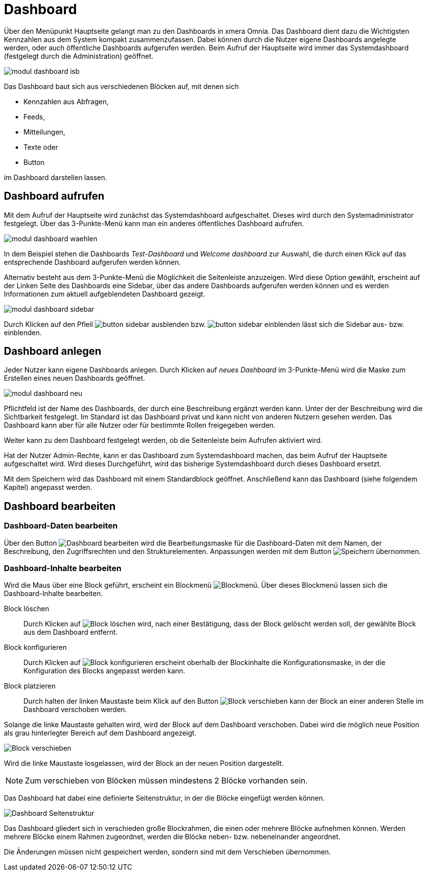 = Dashboard
:doctype: article
:icons: font
:imagesdir: ../images/
:web-xmera: https://xmera.de

Über den Menüpunkt Hauptseite gelangt man zu den Dashboards in xmera Omnia.  Das Dashboard dient dazu die Wichtigsten Kennzahlen aus dem System kompakt zusammenzufassen. Dabei können durch die Nutzer eigene Dashboards angelegte werden, oder auch öffentliche Dashboards aufgerufen werden. Beim Aufruf der Hauptseite wird immer das Systemdashboard (festgelegt durch die Administration) geöffnet. 

image::anwender/modul_dashboard_isb.png[]

Das Dashboard baut sich aus verschiedenen Blöcken auf, mit denen sich 

- Kennzahlen aus Abfragen, 
- Feeds, 
- Mitteilungen, 
- Texte oder 
- Button 

im Dashboard darstellen lassen.

== Dashboard aufrufen

Mit dem Aufruf der Hauptseite wird zunächst das Systemdashboard aufgeschaltet. Dieses wird durch den Systemadministrator festgelegt. Über das 3-Punkte-Menü kann man ein anderes öffentliches Dashboard aufrufen.

image:anwender/modul_dashboard_waehlen.png[]

In dem Beispiel stehen die Dashboards _Test-Dashboard_ und _Welcome dashboard_ zur Auswahl, die durch einen Klick auf das entsprechende Dashboard aufgerufen werden können.

Alternativ besteht aus dem 3-Punkte-Menü die Möglichkeit die Seitenleiste anzuzeigen. Wird diese Option gewählt, erscheint auf der Linken Seite des Dashboards eine Sidebar, über das andere Dashboards aufgerufen werden können und es werden Informationen zum aktuell aufgeblendeten Dashboard gezeigt.

image:anwender/modul_dashboard_sidebar.png[]

Durch Klicken auf den Pfleil image:anwender/button_sidebar_ausblenden.png[] bzw. image:anwender/button_sidebar_einblenden.png[] lässt sich die Sidebar aus- bzw. einblenden.

== Dashboard anlegen

Jeder Nutzer kann eigene Dashboards anlegen. Durch Klicken auf _neues Dashboard_ im 3-Punkte-Menü wird die Maske zum Erstellen eines neuen Dashboards geöffnet.

image:anwender/modul_dashboard_neu.png[]

Pflichtfeld ist der Name des Dashboards, der durch eine Beschreibung ergänzt werden kann. Unter der der Beschreibung wird die Sichtbarkeit festgelegt. Im Standard ist das Dashboard privat und kann nicht von anderen Nutzern gesehen werden. Das Dashboard kann aber für alle Nutzer oder für bestimmte Rollen freigegeben werden.

Weiter kann zu dem Dashboard festgelegt werden, ob die Seitenleiste beim Aufrufen aktiviert wird. 

Hat der Nutzer Admin-Rechte, kann er das Dashboard zum Systemdashboard machen, das beim Aufruf der Hauptseite aufgeschaltet wird. Wird dieses Durchgeführt, wird das bisherige Systemdashboard durch dieses Dashboard ersetzt.

Mit dem Speichern wird das Dashboard mit einem Standardblock geöffnet. Anschließend kann das Dashboard (siehe folgendem Kapitel) angepasst werden.

== Dashboard bearbeiten

=== Dashboard-Daten bearbeiten

Über den Button image:anwender/button_dashboard_bearbeiten.png[Dashboard bearbeiten] wird die Bearbeitungsmaske für die Dashboard-Daten mit dem Namen, der Beschreibung, den Zugriffsrechten und den Strukturelementen. Anpassungen werden mit dem Button image:anwender/button_speichern.png[Speichern] übernommen.

=== Dashboard-Inhalte bearbeiten

Wird die Maus über eine Block geführt, erscheint ein Blockmenü image:anwender/modul_dashboard_blockmenue.png[Blockmenü]. Über dieses Blockmenü lassen sich die Dashboard-Inhalte bearbeiten.

Block löschen::

Durch Klicken auf image:anwender/modul_dashboard_blockmenue_loeschen.png[Block löschen] wird, nach einer Bestätigung, dass der Block gelöscht werden soll, der gewählte Block aus dem Dashboard entfernt.

Block konfigurieren::

Durch Klicken auf image:anwender/modul_dashboard_blockmenue_konfig.png[Block konfigurieren] erscheint oberhalb der Blockinhalte die Konfigurationsmaske, in der die Konfiguration des Blocks angepasst werden kann.

Block platzieren::

Durch halten der linken Maustaste beim Klick auf den Button image:anwender/modul_dashboard_blockmenue_verschieben.png[Block verschieben] kann der Block an einer anderen Stelle im Dashboard verschoben werden.

Solange die linke Maustaste gehalten wird, wird der Block auf dem Dashboard verschoben. Dabei wird die möglich neue Position als grau hinterlegter Bereich auf dem Dashboard angezeigt.

image:anwender/modul_dashboard_block_verschieben.png[Block verschieben]

Wird die linke Maustaste losgelassen, wird der Block an der neuen Position dargestellt.

[NOTE]
Zum verschieben von Blöcken müssen mindestens 2 Blöcke vorhanden sein.

Das Dashboard hat dabei eine definierte Seitenstruktur, in der die Blöcke eingefügt werden können.

image:anwender/modul_dashboard_seitenstruktur.png[Dashboard Seitenstruktur]

Das Dashboard gliedert sich in verschieden große Blockrahmen, die einen oder mehrere Blöcke aufnehmen können. Werden mehrere Blöcke einem Rahmen zugeordnet, werden die Blöcke neben- bzw. nebeneinander angeordnet.

Die Änderungen müssen nicht gespeichert werden, sondern sind mit dem Verschieben übernommen.

